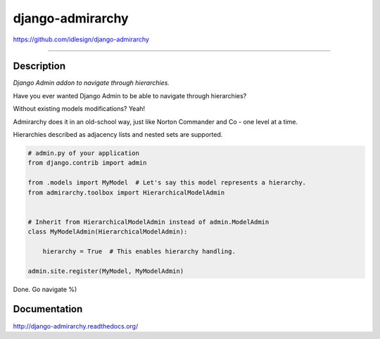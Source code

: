 django-admirarchy
=================
https://github.com/idlesign/django-admirarchy

.. image:: https://idlesign.github.io/lbc/py2-lbc.svg
   :target: https://idlesign.github.io/lbc/
   :alt: LBC Python 2

----

|release| |lic| |ci| |coverage|

.. |release| image:: https://img.shields.io/pypi/v/django-admirarchy.svg
    :target: https://pypi.python.org/pypi/django-admirarchy

.. |lic| image:: https://img.shields.io/pypi/l/django-admirarchy.svg
    :target: https://pypi.python.org/pypi/django-admirarchy

.. |ci| image:: https://img.shields.io/travis/idlesign/django-admirarchy/master.svg
    :target: https://travis-ci.org/idlesign/django-admirarchy

.. |coverage| image:: https://img.shields.io/coveralls/idlesign/django-admirarchy/master.svg
    :target: https://coveralls.io/r/idlesign/django-admirarchy


Description
-----------

*Django Admin addon to navigate through hierarchies.*

Have you ever wanted Django Admin to be able to navigate through hierarchies?

Without existing models modifications? Yeah!

Admirarchy does it in an old-school way, just like Norton Commander and Co - one level at a time.

Hierarchies described as adjacency lists and nested sets are supported.


.. code-block:: python

    # admin.py of your application
    from django.contrib import admin

    from .models import MyModel  # Let's say this model represents a hierarchy.
    from admirarchy.toolbox import HierarchicalModelAdmin


    # Inherit from HierarchicalModelAdmin instead of admin.ModelAdmin
    class MyModelAdmin(HierarchicalModelAdmin):

        hierarchy = True  # This enables hierarchy handling.

    admin.site.register(MyModel, MyModelAdmin)


Done. Go navigate %)


Documentation
-------------

http://django-admirarchy.readthedocs.org/

